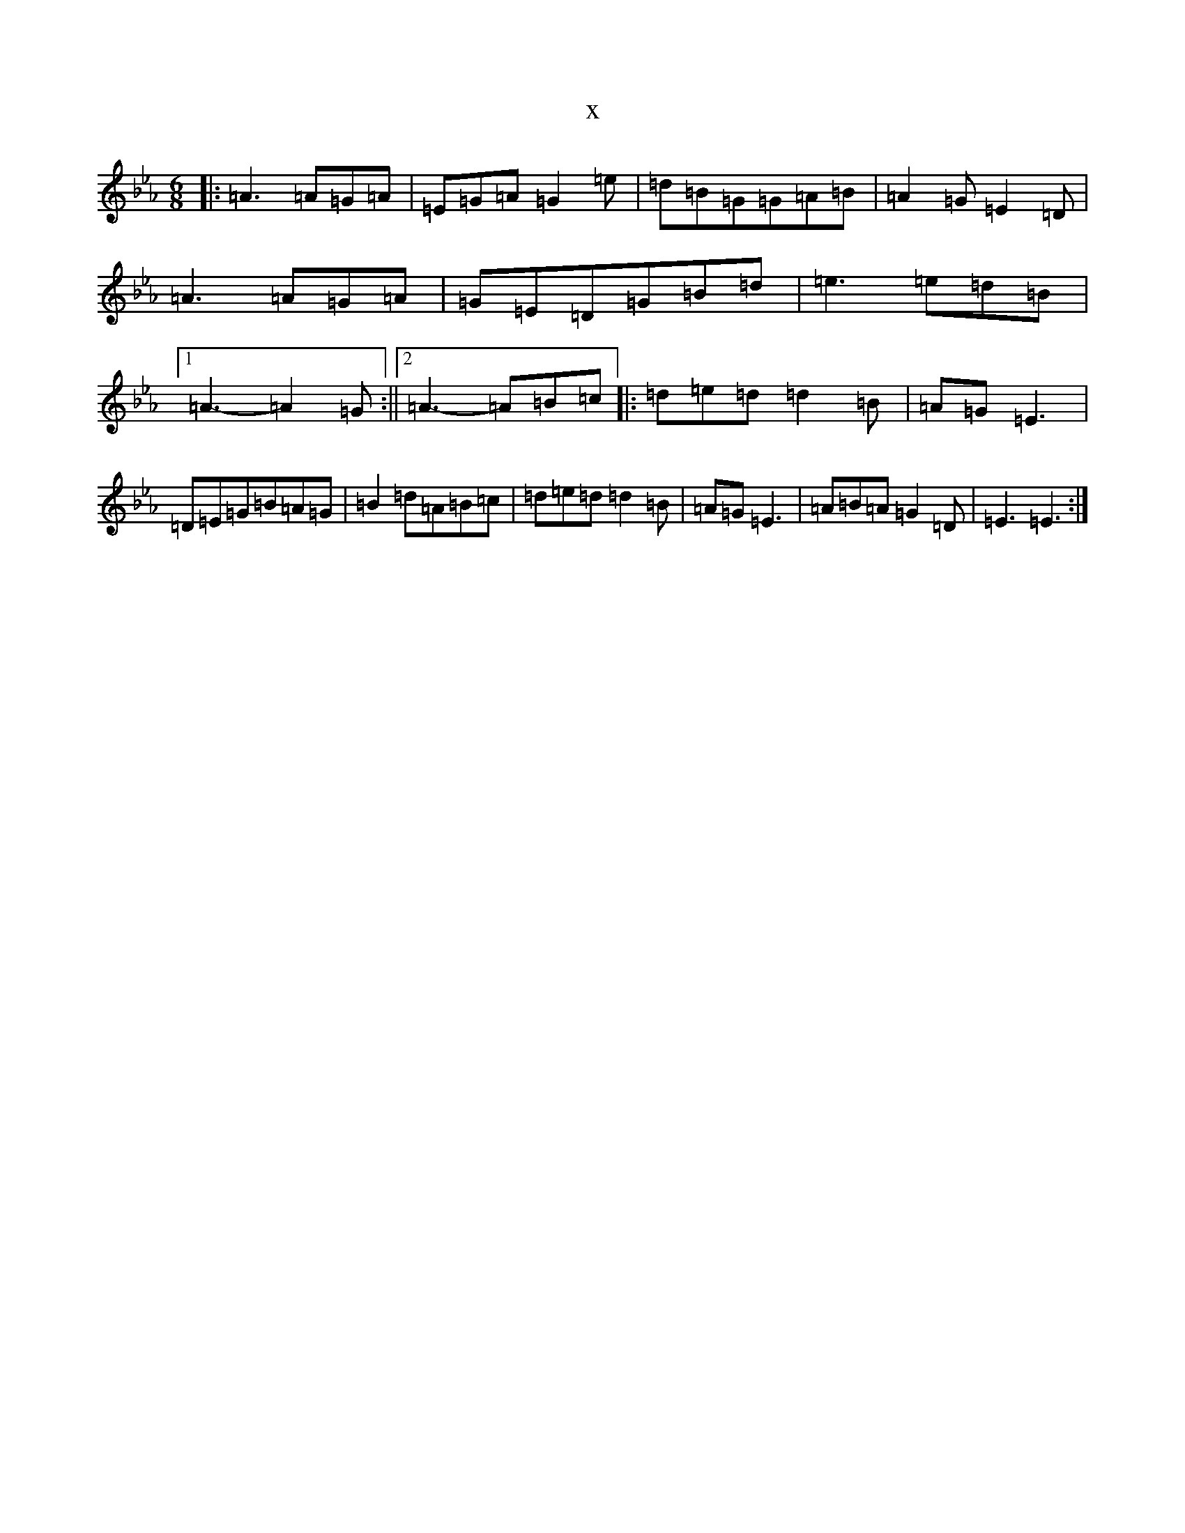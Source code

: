 X:306
T:x
L:1/8
M:6/8
K: C minor
|:=A3=A=G=A|=E=G=A=G2=e|=d=B=G=G=A=B|=A2=G=E2=D|=A3=A=G=A|=G=E=D=G=B=d|=e3=e=d=B|1=A3-=A2=G:||2=A3-=A=B=c|:=d=e=d=d2=B|=A=G=E3|=D=E=G=B=A=G|=B2=d=A=B=c|=d=e=d=d2=B|=A=G=E3|=A=B=A=G2=D|=E3=E3:|